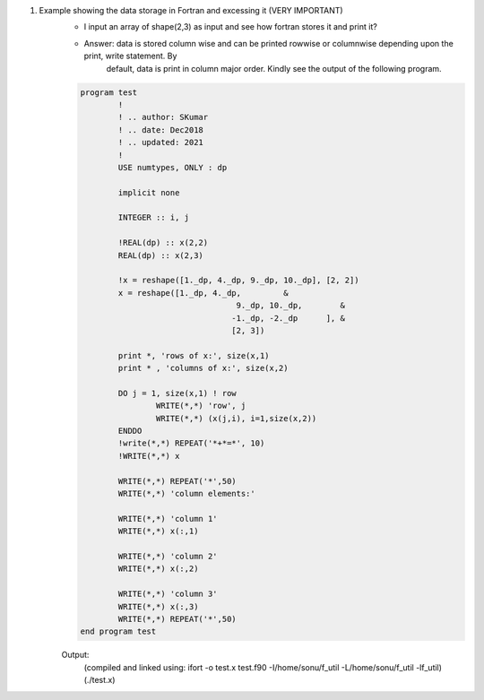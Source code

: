 #. Example showing the data storage in Fortran and excessing it (VERY IMPORTANT)
	- I input an array of shape(2,3) as input and see how fortran stores it and print it?
	- Answer: data is stored column wise and can be printed rowwise or columnwise depending upon the print, write statement. By 
		default, data is print in column major order. Kindly see the output of the following program.
		

	.. code-block:: fortran

		program test
			!
			! .. author: SKumar
			! .. date: Dec2018
			! .. updated: 2021
			!
			USE numtypes, ONLY : dp

			implicit none

			INTEGER :: i, j

			!REAL(dp) :: x(2,2)
			REAL(dp) :: x(2,3)

			!x = reshape([1._dp, 4._dp, 9._dp, 10._dp], [2, 2])
			x = reshape([1._dp, 4._dp,         &
						 9._dp, 10._dp,        &
						-1._dp, -2._dp      ], &
						[2, 3])

			print *, 'rows of x:', size(x,1)
			print * , 'columns of x:', size(x,2)

			DO j = 1, size(x,1) ! row
				WRITE(*,*) 'row', j
				WRITE(*,*) (x(j,i), i=1,size(x,2))
			ENDDO
			!write(*,*) REPEAT('*+*=*', 10)
			!WRITE(*,*) x

			WRITE(*,*) REPEAT('*',50)
			WRITE(*,*) 'column elements:'

			WRITE(*,*) 'column 1'
			WRITE(*,*) x(:,1)

			WRITE(*,*) 'column 2'
			WRITE(*,*) x(:,2)

			WRITE(*,*) 'column 3'
			WRITE(*,*) x(:,3)
			WRITE(*,*) REPEAT('*',50)
		end program test
		
	Output: 
		(compiled and linked using: ifort -o test.x test.f90 -I/home/sonu/f_util -L/home/sonu/f_util -lf_util)
		(./test.x)
	
	.. code-block: fortran

		 rows of x:           2
		 columns of x:           3
		 row           1
		   1.00000000000000        9.00000000000000       -1.00000000000000     
		 row           2
		   4.00000000000000        10.0000000000000       -2.00000000000000     
		 **************************************************
		 column elements:
		 column 1
		   1.00000000000000        4.00000000000000     
		 column 2
		   9.00000000000000        10.0000000000000     
		 column 3
		  -1.00000000000000       -2.00000000000000     
		 **************************************************	
		
		
